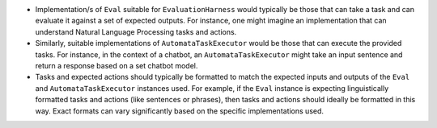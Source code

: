 -  Implementation/s of ``Eval`` suitable for ``EvaluationHarness`` would
   typically be those that can take a task and can evaluate it against a
   set of expected outputs. For instance, one might imagine an
   implementation that can understand Natural Language Processing tasks
   and actions.

-  Similarly, suitable implementations of ``AutomataTaskExecutor`` would
   be those that can execute the provided tasks. For instance, in the
   context of a chatbot, an ``AutomataTaskExecutor`` might take an input
   sentence and return a response based on a set chatbot model.

-  Tasks and expected actions should typically be formatted to match the
   expected inputs and outputs of the ``Eval`` and
   ``AutomataTaskExecutor`` instances used. For example, if the ``Eval``
   instance is expecting linguistically formatted tasks and actions
   (like sentences or phrases), then tasks and actions should ideally be
   formatted in this way. Exact formats can vary significantly based on
   the specific implementations used.
